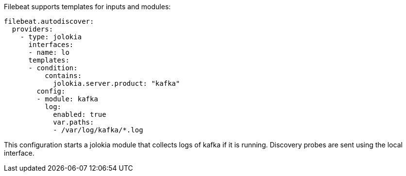 Filebeat supports templates for inputs and modules:

["source","yaml",subs="attributes"]
-------------------------------------------------------------------------------
filebeat.autodiscover:
  providers:
    - type: jolokia
      interfaces:
      - name: lo
      templates:
      - condition:
          contains:
            jolokia.server.product: "kafka"
        config:
        - module: kafka
          log:
            enabled: true
            var.paths:
            - /var/log/kafka/*.log
-------------------------------------------------------------------------------

This configuration starts a jolokia module that collects logs of kafka if it is
running. Discovery probes are sent using the local interface.
